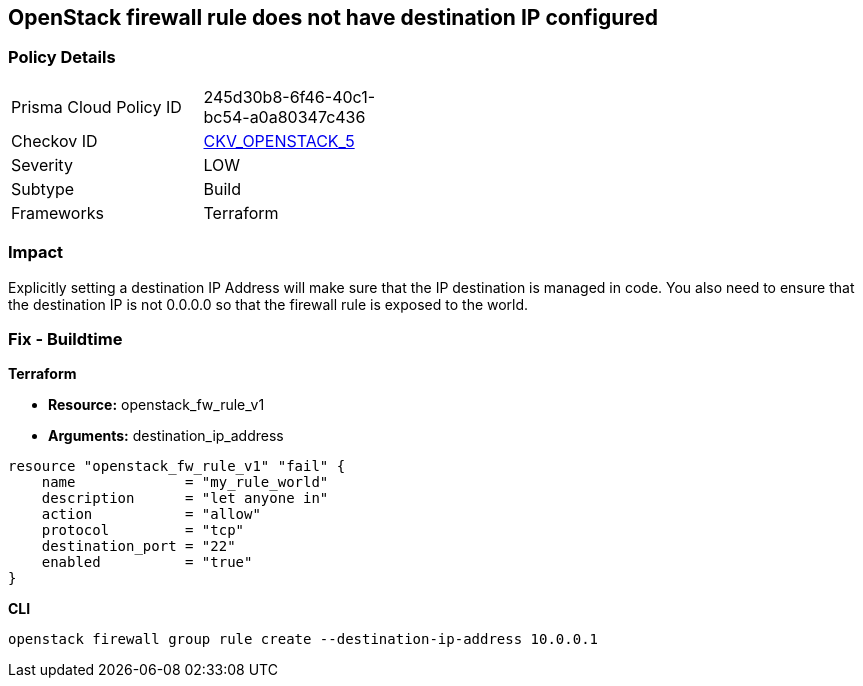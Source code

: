 == OpenStack firewall rule does not have destination IP configured


=== Policy Details 

[width=45%]
[cols="1,1"]
|=== 
|Prisma Cloud Policy ID 
| 245d30b8-6f46-40c1-bc54-a0a80347c436

|Checkov ID 
| https://github.com/bridgecrewio/checkov/tree/master/checkov/terraform/checks/resource/openstack/FirewallRuleSetDestinationIP.py[CKV_OPENSTACK_5]

|Severity
|LOW

|Subtype
|Build

|Frameworks
|Terraform

|=== 



=== Impact
Explicitly setting a destination IP Address will make sure that the IP destination is managed in code.
You also need to ensure that the destination IP is not 0.0.0.0 so that the firewall rule is exposed to the world.

=== Fix - Buildtime


*Terraform* 


* *Resource:* openstack_fw_rule_v1
* *Arguments:* destination_ip_address

[source,go]
----
resource "openstack_fw_rule_v1" "fail" {
    name             = "my_rule_world"
    description      = "let anyone in"
    action           = "allow"
    protocol         = "tcp"
    destination_port = "22"
    enabled          = "true"
}
----



*CLI* 


----
openstack firewall group rule create --destination-ip-address 10.0.0.1
----

